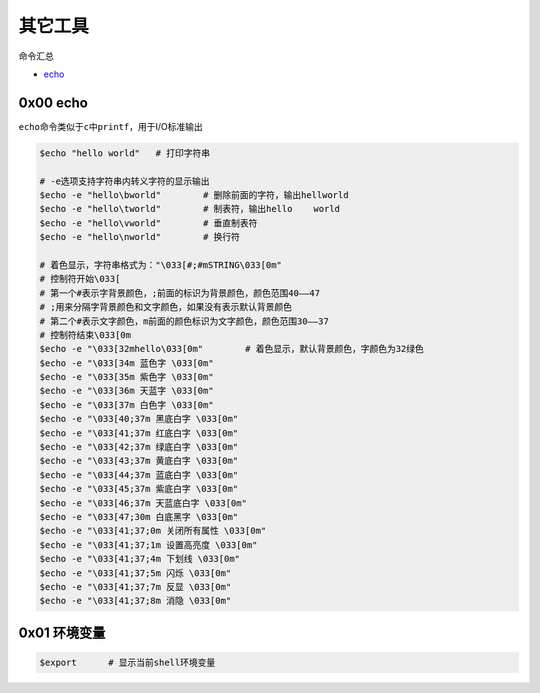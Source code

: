 其它工具
==========

命令汇总

- \ `echo <#echol>`_\ 


.. _echol:

0x00 echo
~~~~~~~~~~~~

\ ``echo``\ 命令类似于\ ``c中printf``\ ，用于I/O标准输出

.. code-block:: sh

	$echo "hello world"   # 打印字符串

	# -e选项支持字符串内转义字符的显示输出
	$echo -e "hello\bworld"        # 删除前面的字符，输出hellworld
	$echo -e "hello\tworld"        # 制表符，输出hello	world
	$echo -e "hello\vworld"        # 垂直制表符
	$echo -e "hello\nworld"        # 换行符

	# 着色显示，字符串格式为："\033[#;#mSTRING\033[0m" 
    	# 控制符开始\033[      
    	# 第一个#表示字背景颜色，;前面的标识为背景颜色，颜色范围40—–47 
    	# ;用来分隔字背景颜色和文字颜色，如果没有表示默认背景颜色
    	# 第二个#表示文字颜色，m前面的颜色标识为文字颜色，颜色范围30—–37
    	# 控制符结束\033[0m
	$echo -e "\033[32mhello\033[0m"        # 着色显示，默认背景颜色，字颜色为32绿色
	$echo -e "\033[34m 蓝色字 \033[0m"
	$echo -e "\033[35m 紫色字 \033[0m"
	$echo -e "\033[36m 天蓝字 \033[0m"
	$echo -e "\033[37m 白色字 \033[0m"
	$echo -e "\033[40;37m 黑底白字 \033[0m"
	$echo -e "\033[41;37m 红底白字 \033[0m"
	$echo -e "\033[42;37m 绿底白字 \033[0m"
	$echo -e "\033[43;37m 黄底白字 \033[0m"
	$echo -e "\033[44;37m 蓝底白字 \033[0m"
	$echo -e "\033[45;37m 紫底白字 \033[0m"
	$echo -e "\033[46;37m 天蓝底白字 \033[0m"
	$echo -e "\033[47;30m 白底黑字 \033[0m"
	$echo -e "\033[41;37;0m 关闭所有属性 \033[0m"
	$echo -e "\033[41;37;1m 设置高亮度 \033[0m"
	$echo -e "\033[41;37;4m 下划线 \033[0m"
	$echo -e "\033[41;37;5m 闪烁 \033[0m"
	$echo -e "\033[41;37;7m 反显 \033[0m"
	$echo -e "\033[41;37;8m 消隐 \033[0m"

.. figure:: images/1.png

.. figure:: images/2.png

0x01 环境变量
~~~~~~~~~~~~~~~

.. code-block:: sh

	$export      # 显示当前shell环境变量